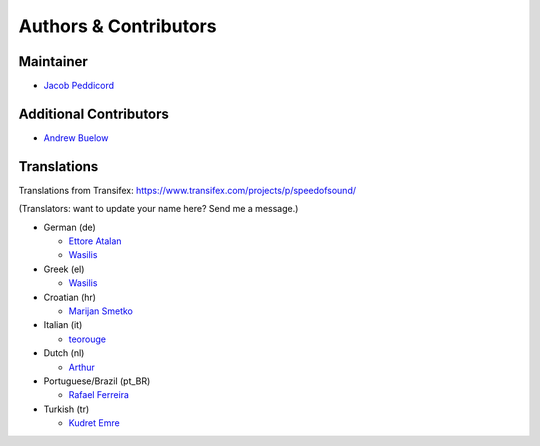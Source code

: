 Authors & Contributors
======================

Maintainer
----------

* `Jacob Peddicord <https://github.com/jpeddicord>`_

Additional Contributors
-----------------------

* `Andrew Buelow <https://github.com/Korovin>`_

Translations
------------

Translations from Transifex:
https://www.transifex.com/projects/p/speedofsound/

(Translators: want to update your name here? Send me a message.)

* German (de)

  * `Ettore Atalan <https://www.transifex.com/accounts/profile/Atalanttore/>`_
  * `Wasilis <https://www.transifex.com/accounts/profile/wasilis.mandratzis/>`_

* Greek (el)

  * `Wasilis <https://www.transifex.com/accounts/profile/wasilis.mandratzis/>`_

* Croatian (hr)

  * `Marijan Smetko <https://www.transifex.com/accounts/profile/InCogNiTo/>`_

* Italian (it)

  * `teorouge <https://www.transifex.com/accounts/profile/teorouge/>`_

* Dutch (nl)

  * `Arthur <https://www.transifex.com/accounts/profile/Deputy/>`_

* Portuguese/Brazil (pt_BR)

  * `Rafael Ferreira <https://www.transifex.com/accounts/profile/rafaelff1/>`_

* Turkish (tr)

  * `Kudret Emre <https://www.transifex.com/accounts/profile/overbite/>`_

